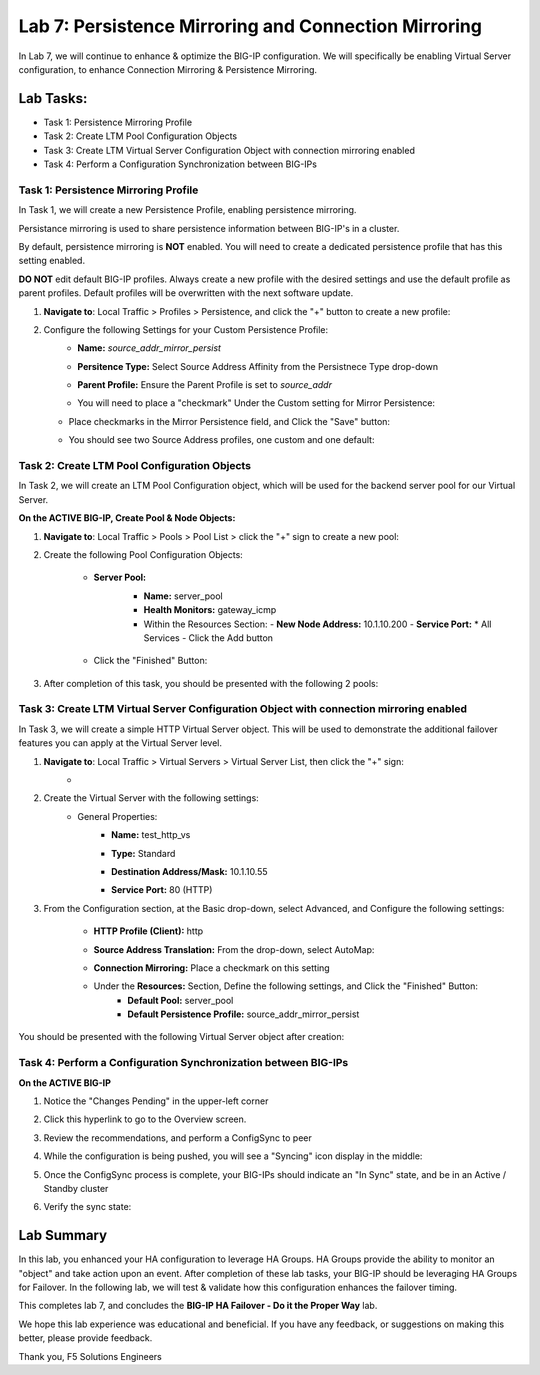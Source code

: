 Lab 7: Persistence Mirroring and Connection Mirroring
-----------------------------------------------------

In Lab 7, we will continue to enhance & optimize the BIG-IP configuration.  We will specifically be enabling Virtual Server configuration, to enhance Connection Mirroring & Persistence Mirroring.

Lab Tasks:
**********
* Task 1: Persistence Mirroring Profile
* Task 2: Create LTM Pool Configuration Objects
* Task 3: Create LTM Virtual Server Configuration Object with connection mirroring enabled
* Task 4:  Perform a Configuration Synchronization between BIG-IPs

Task 1: Persistence Mirroring Profile
=====================================

In Task 1, we will create a new Persistence Profile, enabling persistence mirroring.

Persistance mirroring is used to share persistence information between BIG-IP's in a cluster.

By default, persistence mirroring is **NOT** enabled.  You will need to create a dedicated persistence profile that has this setting enabled.

**DO NOT** edit default BIG-IP profiles. Always create a new profile with the desired settings and use the default profile as parent profiles. 
Default profiles will be overwritten with the next software update.

#. **Navigate to**: Local Traffic > Profiles > Persistence, and click the "+" button to create a new profile:


   .. image:: ../images/image136.png

#. Configure the following Settings for your Custom Persistence Profile:
    - **Name:** *source_addr_mirror_persist*
    - **Persitence Type:** Select Source Address Affinity from the Persistnece Type drop-down
    - **Parent Profile:** Ensure the Parent Profile is set to *source_addr*
    - You will need to place a "checkmark" Under the Custom setting for Mirror Persistence:


      .. image:: ../images/image137.png

   - Place checkmarks in the Mirror Persistence field, and Click the "Save" button:


     .. image:: ../images/image138.png

   - You should see two Source Address profiles, one custom and one default:


     .. image:: ../images/image139.png


Task 2: Create LTM Pool Configuration Objects 
=============================================

In Task 2, we will create an LTM Pool Configuration object, which will be used for the backend server pool for our Virtual Server.

**On the ACTIVE BIG-IP, Create Pool & Node Objects:**


#. **Navigate to**: Local Traffic > Pools > Pool List > click the "+" sign to create a new pool:

   .. image:: ../images/image114.png

#. Create the following Pool Configuration Objects:

    - **Server Pool:**
       -  **Name:** server_pool
       -  **Health Monitors:** gateway_icmp
       -  Within the Resources Section:
          -  **New Node Address:** 10.1.10.200
          -  **Service Port:** \* All Services
          - Click the Add button
 
        .. image:: ../images/image123.png

    - Click the "Finished" Button:

      .. image:: ../images/image135.png

#. After completion of this task, you should be presented with the following 2 pools:


   .. image:: ../images/image127.png

Task 3:  Create LTM Virtual Server Configuration Object with connection mirroring enabled
=========================================================================================

In Task 3, we will create a simple HTTP Virtual Server object.  This will be used to demonstrate the additional failover features you can apply at the Virtual Server level.

#. **Navigate to**: Local Traffic > Virtual Servers > Virtual Server List, then click the "+" sign:
    -   .. image:: ../images/image128.png

#. Create the Virtual Server with the following settings:
    - General Properties:
       -  **Name:**  test_http_vs
       -  **Type:**  Standard
       -  **Destination Address/Mask:**  10.1.10.55
       -  **Service Port:**  80 (HTTP)
          
          .. image:: ../images/image129.png

#. From the Configuration section, at the Basic drop-down, select Advanced, and Configure the following settings:
     .. image:: ../images/image140.png
    -  **HTTP Profile (Client):**  http
    -  **Source Address Translation:**  From the drop-down, select AutoMap:


       .. image:: ../images/image148.png


    -  **Connection Mirroring:**  Place a checkmark on this setting


       .. image:: ../images/image141.png


       .. image:: ../images/image143.png

          
    - Under the  **Resources:** Section, Define the following settings, and Click the "Finished" Button:
       -  **Default Pool:**  server_pool
       -  **Default Persistence Profile:**  source_addr_mirror_persist
     .. image:: ../images/image142.png

You should be presented with the following Virtual Server object after creation:
     .. image:: ../images/image149.png

Task 4:  Perform a Configuration Synchronization between BIG-IPs
================================================================

**On the ACTIVE BIG-IP**

#. Notice the "Changes Pending" in the upper-left corner

   .. image:: ../images/image52.png

#. Click this hyperlink to go to the Overview screen.

#. Review the recommendations, and perform a ConfigSync to peer

   .. image:: ../images/image53.png

#. While the configuration is being pushed, you will see a "Syncing" icon display in the middle:

   .. image:: ../images/image54.png

#. Once the ConfigSync process is complete, your BIG-IPs should indicate an "In Sync" state, and be in an Active / Standby cluster

#. Verify the sync state:

   .. image:: ../images/image55.png


Lab Summary
***********
In this lab, you enhanced your HA configuration to leverage HA Groups.  
HA Groups provide the ability to monitor an "object" and take action upon an event.  
After completion of these lab tasks, your BIG-IP should be leveraging HA Groups for Failover.  In the following lab, we will test & validate how this configuration enhances the failover timing.

This completes lab 7, and concludes the **BIG-IP HA Failover - Do it the Proper Way** lab.

We hope this lab experience was educational and beneficial.  If you have any feedback, or suggestions on making this better, please provide feedback.

Thank you, 
F5 Solutions Engineers